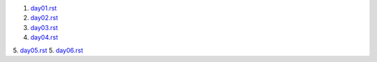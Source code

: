 1. `<day01.rst>`_
2. `<day02.rst>`_
3. `<day03.rst>`_
4. `<day04.rst>`_
5. `<day05.rst>`_
5. `<day06.rst>`_
